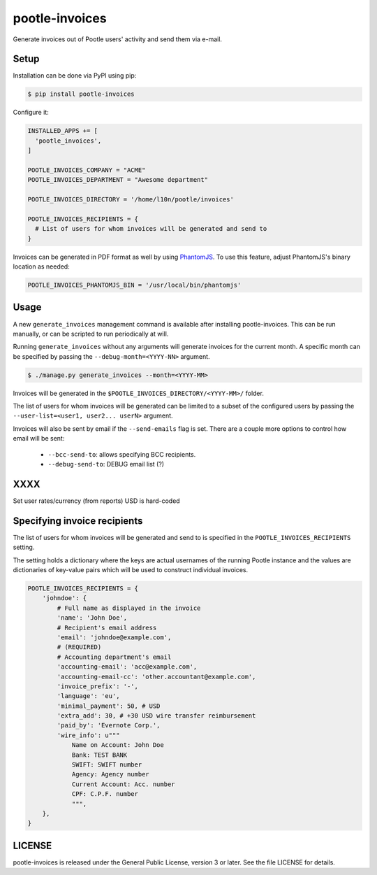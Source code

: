 pootle-invoices
===============

Generate invoices out of Pootle users' activity and send them via e-mail.


Setup
-----

Installation can be done via PyPI using pip:

.. code-block:: shell

  $ pip install pootle-invoices


Configure it:

.. code-block:: python

  INSTALLED_APPS += [
    'pootle_invoices',
  ]

  POOTLE_INVOICES_COMPANY = "ACME"
  POOTLE_INVOICES_DEPARTMENT = "Awesome department"

  POOTLE_INVOICES_DIRECTORY = '/home/l10n/pootle/invoices'

  POOTLE_INVOICES_RECIPIENTS = {
    # List of users for whom invoices will be generated and send to
  }


Invoices can be generated in PDF format as well by using `PhantomJS
<http://phantomjs.org/>`_. To use this feature, adjust PhantomJS's binary
location as needed:

.. code-block:: python

  POOTLE_INVOICES_PHANTOMJS_BIN = '/usr/local/bin/phantomjs'


Usage
-----

A new ``generate_invoices`` management command is available after installing
pootle-invoices. This can be run manually, or can be scripted to run
periodically at will.

Running ``generate_invoices`` without any arguments will generate invoices for
the current month. A specific month can be specified by passing the
``--debug-month=<YYYY-NN>`` argument.

.. code-block:: shell

  $ ./manage.py generate_invoices --month=<YYYY-MM>

Invoices will be generated in the ``$POOTLE_INVOICES_DIRECTORY/<YYYY-MM>/``
folder.

The list of users for whom invoices will be generated can be limited to a subset
of the configured users by passing the ``--user-list=<user1, user2... userN>``
argument.

Invoices will also be sent by email if the ``--send-emails`` flag is set. There
are a couple more options to control how email will be sent:

  * ``--bcc-send-to``: allows specifying BCC recipients.
  * ``--debug-send-to``: DEBUG email list (?)


XXXX
----

Set user rates/currency (from reports)
USD is hard-coded


Specifying invoice recipients
-----------------------------

The list of users for whom invoices will be generated and send to is specified
in the ``POOTLE_INVOICES_RECIPIENTS`` setting.

The setting holds a dictionary where the keys are actual usernames of the
running Pootle instance and the values are dictionaries of key-value pairs which
will be used to construct individual invoices.

.. code-block:: python


  POOTLE_INVOICES_RECIPIENTS = {
      'johndoe': {
          # Full name as displayed in the invoice
          'name': 'John Doe',
          # Recipient's email address
          'email': 'johndoe@example.com',
          # (REQUIRED)
          # Accounting department's email
          'accounting-email': 'acc@example.com',
          'accounting-email-cc': 'other.accountant@example.com',
          'invoice_prefix': '-',
          'language': 'eu',
          'minimal_payment': 50, # USD
          'extra_add': 30, # +30 USD wire transfer reimbursement
          'paid_by': 'Evernote Corp.',
          'wire_info': u"""
              Name on Account: John Doe
              Bank: TEST BANK
              SWIFT: SWIFT number
              Agency: Agency number
              Current Account: Acc. number
              CPF: C.P.F. number
              """,
      },
  }


LICENSE
-------

pootle-invoices is released under the General Public License, version 3 or
later. See the file LICENSE for details.
